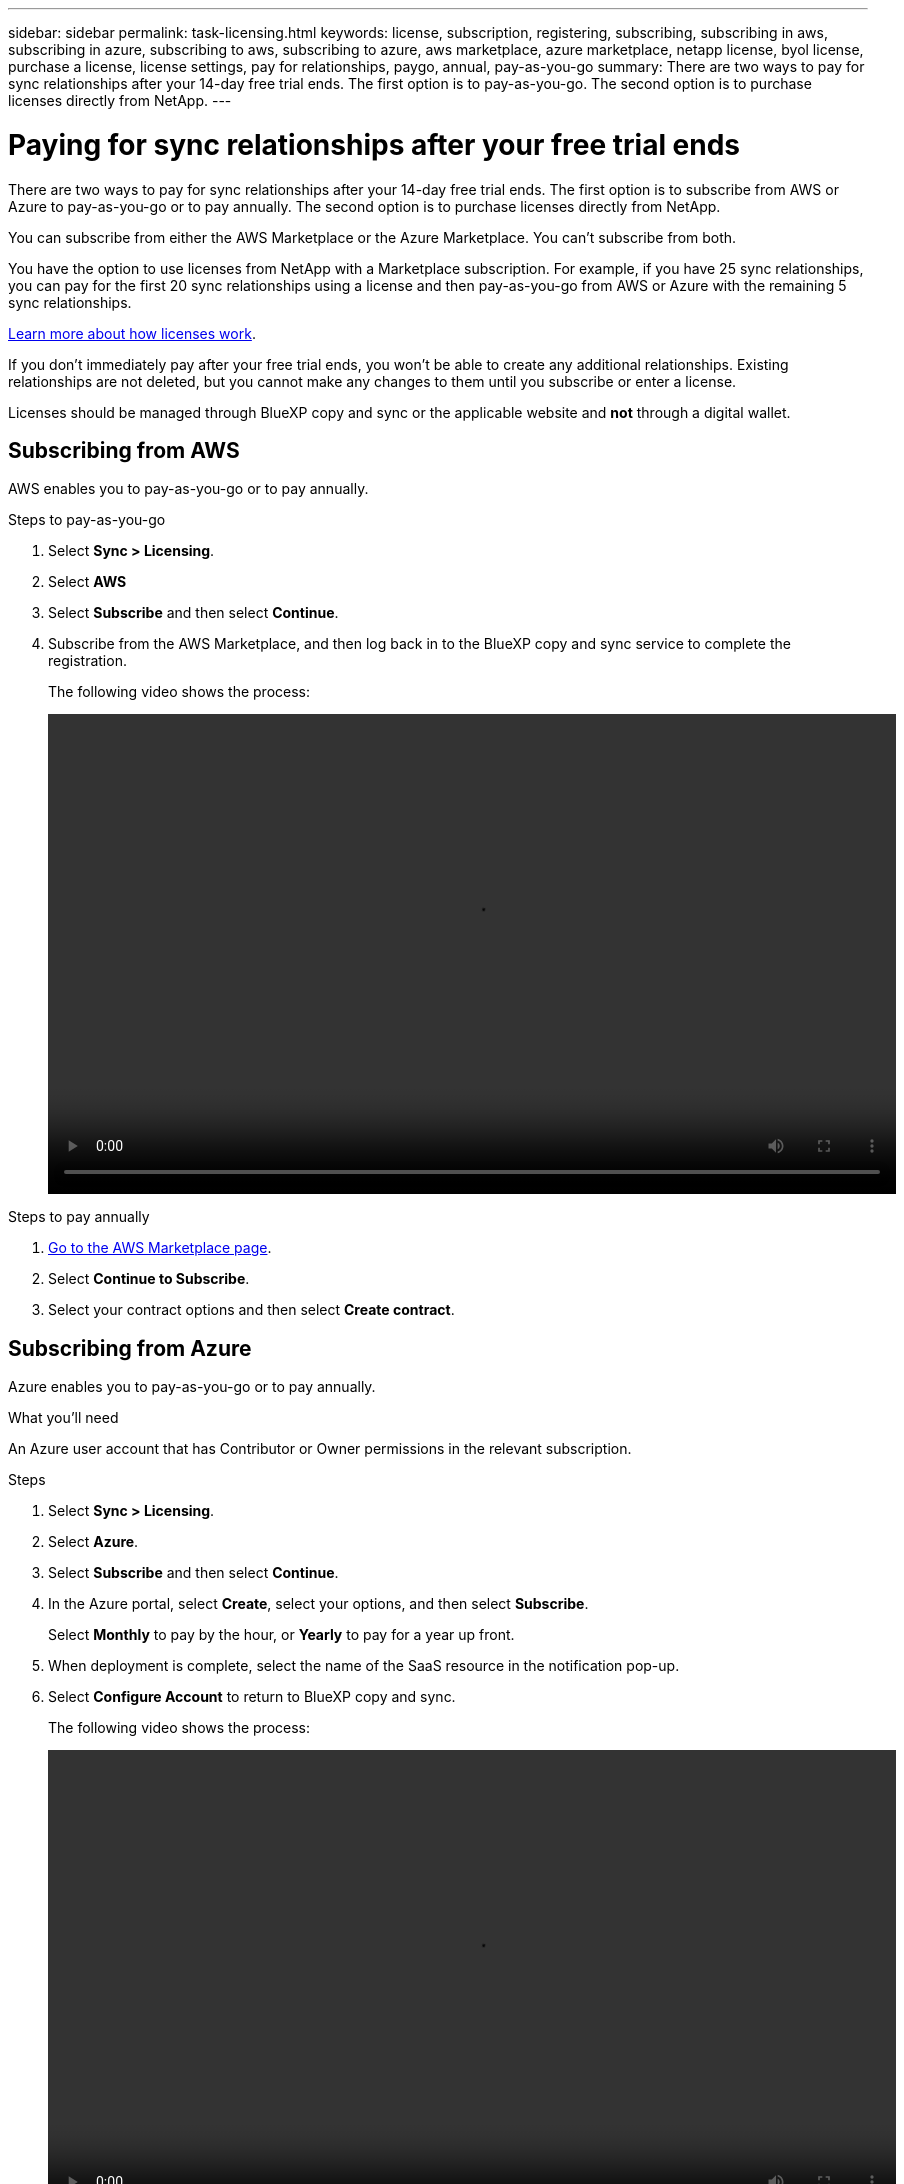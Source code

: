 ---
sidebar: sidebar
permalink: task-licensing.html
keywords: license, subscription, registering, subscribing, subscribing in aws, subscribing in azure, subscribing to aws, subscribing to azure, aws marketplace, azure marketplace, netapp license, byol license, purchase a license, license settings, pay for relationships, paygo, annual, pay-as-you-go
summary: There are two ways to pay for sync relationships after your 14-day free trial ends. The first option is to pay-as-you-go. The second option is to purchase licenses directly from NetApp.
---

= Paying for sync relationships after your free trial ends
:hardbreaks:
:nofooter:
:icons: font
:linkattrs:
:imagesdir: ./media/

[.lead]
There are two ways to pay for sync relationships after your 14-day free trial ends. The first option is to subscribe from AWS or Azure to pay-as-you-go or to pay annually. The second option is to purchase licenses directly from NetApp.

You can subscribe from either the AWS Marketplace or the Azure Marketplace. You can't subscribe from both.

You have the option to use licenses from NetApp with a Marketplace subscription. For example, if you have 25 sync relationships, you can pay for the first 20 sync relationships using a license and then pay-as-you-go from AWS or Azure with the remaining 5 sync relationships.

link:concept-licensing.html[Learn more about how licenses work].

If you don't immediately pay after your free trial ends, you won't be able to create any additional relationships. Existing relationships are not deleted, but you cannot make any changes to them until you subscribe or enter a license. 

Licenses should be managed through BlueXP copy and sync or the applicable website and *not* through a digital wallet.

== [[aws]]Subscribing from AWS

AWS enables you to pay-as-you-go or to pay annually.

.Steps to pay-as-you-go

. Select *Sync > Licensing*.

. Select *AWS*

. Select *Subscribe* and then select *Continue*.

. Subscribe from the AWS Marketplace, and then log back in to the BlueXP copy and sync service to complete the registration.
+
The following video shows the process:
+
video::video_cloud_sync_registering.mp4[width=848, height=480]

.Steps to pay annually

. https://aws.amazon.com/marketplace/pp/B06XX5V3M2[Go to the AWS Marketplace page^].

. Select *Continue to Subscribe*.

. Select your contract options and then select *Create contract*.

== [[azure]]Subscribing from Azure

Azure enables you to pay-as-you-go or to pay annually.

.What you'll need

An Azure user account that has Contributor or Owner permissions in the relevant subscription.

.Steps

. Select *Sync > Licensing*.

. Select *Azure*.

. Select *Subscribe* and then select *Continue*.

. In the Azure portal, select *Create*, select your options, and then select *Subscribe*.
+
Select *Monthly* to pay by the hour, or *Yearly* to pay for a year up front.

. When deployment is complete, select the name of the SaaS resource in the notification pop-up.

. Select *Configure Account* to return to BlueXP copy and sync.
+
The following video shows the process:
+
video::video_cloud_sync_registering_azure.mp4[width=848, height=480]

== [[licenses]]Purchasing licenses from NetApp and adding them to BlueXP copy and sync

To pay for your sync relationships up front, you must purchase one or more licenses and add them to the BlueXP copy and sync service.

.What you'll need

You'll need the serial number for your license and the user name and password for the NetApp Support Site account that the license is associated with.

.Steps

. Purchase a license by mailto:ng-cloudsync-contact@netapp.com?subject=Cloud%20Sync%20Service%20-%20BYOL%20License%20Purchase%20Request[contacting NetApp].

. In BlueXP, select *Sync > Licensing*.

. Select *Add License* and add the required information:

.. Enter the serial number.

.. Select the NetApp Support Site account that is associated with the license that you're adding:
+
* If your account was already added to BlueXP, select it from the drop-down list.
* If your account wasn't added yet, select *Add NSS Credentials*, enter the user name and password, select *Register*, and then select it from the drop-down list.

.. Select *Add*.

== Updating a license

If you extended a BlueXP copy and sync license that you purchased from NetApp, the new expiration date won't update automatically in BlueXP copy and sync. You need to add the license again to refresh the expiration date. Licenses should be managed through BlueXP copy and sync or the applicable website and *not* through a digital wallet.

.Steps

. In BlueXP, select *Sync > Licensing*.

. Select *Add License* and add the required information:

.. Enter the serial number.

.. Select the NetApp Support Site account that is associated with the license that you're adding.

.. Select *Add*.

.Result

BlueXP copy and sync updates the existing license with the new expiration date.
